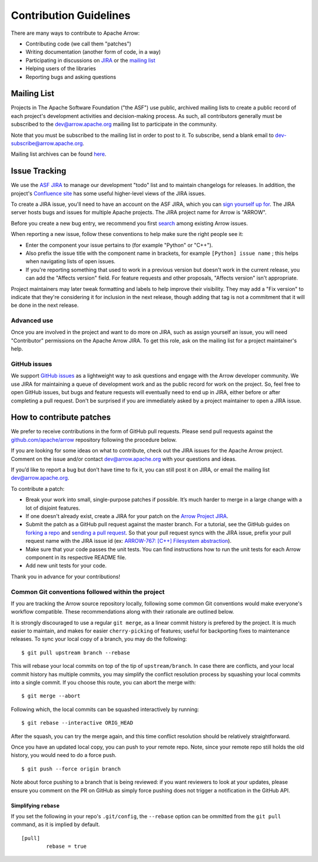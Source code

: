 .. Licensed to the Apache Software Foundation (ASF) under one
.. or more contributor license agreements.  See the NOTICE file
.. distributed with this work for additional information
.. regarding copyright ownership.  The ASF licenses this file
.. to you under the Apache License, Version 2.0 (the
.. "License"); you may not use this file except in compliance
.. with the License.  You may obtain a copy of the License at

..   http://www.apache.org/licenses/LICENSE-2.0

.. Unless required by applicable law or agreed to in writing,
.. software distributed under the License is distributed on an
.. "AS IS" BASIS, WITHOUT WARRANTIES OR CONDITIONS OF ANY
.. KIND, either express or implied.  See the License for the
.. specific language governing permissions and limitations
.. under the License.

.. _contributing:

***********************
Contribution Guidelines
***********************

There are many ways to contribute to Apache Arrow:

* Contributing code (we call them "patches")
* Writing documentation (another form of code, in a way)
* Participating in discussions on `JIRA <https://issues.apache.org/jira/projects/ARROW/issues>`_ or the `mailing list <https://lists.apache.org/list.html?dev@arrow.apache.org>`_
* Helping users of the libraries
* Reporting bugs and asking questions

Mailing List
============

Projects in The Apache Software Foundation ("the ASF") use public, archived
mailing lists to create a public record of each project's development
activities and decision-making process. As such, all contributors generally
must be subscribed to the dev@arrow.apache.org mailing list to participate in
the community.

Note that you must be subscribed to the mailing list in order to post to it. To
subscribe, send a blank email to dev-subscribe@arrow.apache.org.

Mailing list archives can be found `here <https://lists.apache.org/list.html?dev@arrow.apache.org>`_.

Issue Tracking
==============

We use the `ASF JIRA <https://issues.apache.org/jira/projects/ARROW/issues>`_
to manage our development "todo" list and to maintain changelogs for releases.
In addition, the project's `Confluence site <https://cwiki.apache.org/confluence/display/ARROW>`_
has some useful higher-level views of the JIRA issues.

To create a JIRA issue, you'll need to have an account on the ASF JIRA, which
you can `sign yourself up for <https://issues.apache.org/jira/secure/Signup!default.jspa>`_.
The JIRA server hosts bugs and issues for multiple Apache projects.  The JIRA
project name for Arrow is "ARROW".

Before you create a new bug entry, we recommend you first
`search <https://issues.apache.org/jira/projects/ARROW/issues/ARROW-5140?filter=allopenissues>`_
among existing Arrow issues.

When reporting a new issue, follow these conventions to help make sure the
right people see it:

* Enter the component your issue pertains to (for example "Python" or "C++").
* Also prefix the issue title with the component name in brackets, for example
  ``[Python] issue name`` ; this helps when navigating lists of open issues.
* If you're reporting something that used to work in a previous version
  but doesn't work in the current release, you can add the "Affects version"
  field. For feature requests and other proposals, "Affects version" isn't
  appropriate.

Project maintainers may later tweak formatting and labels to help improve their
visibility. They may add a "Fix version" to indicate that they're considering
it for inclusion in the next release, though adding that tag is not a
commitment that it will be done in the next release.

Advanced use
------------

Once you are involved in the project and want to do more on JIRA, such as
assign yourself an issue, you will need "Contributor" permissions on the
Apache Arrow JIRA. To get this role, ask on the mailing list for a project
maintainer's help.

GitHub issues
-------------

We support `GitHub issues <https://github.com/apache/arrow/issues>`_ as a
lightweight way to ask questions and engage with
the Arrow developer community. We use JIRA for maintaining a queue of
development work and as the public record for work on the project. So, feel
free to open GitHub issues, but bugs and feature requests will eventually need
to end up in JIRA, either before or after completing a pull request. Don't be
surprised if you are immediately asked by a project maintainer to open a JIRA
issue.

How to contribute patches
=========================

We prefer to receive contributions in the form of GitHub pull requests. Please
send pull requests against the `github.com/apache/arrow
<https://github.com/apache/arrow>`_ repository following the procedure below.

If you are looking for some ideas on what to contribute, check out the JIRA
issues for the Apache Arrow project. Comment on the issue and/or contact
dev@arrow.apache.org with your questions and ideas.

If you’d like to report a bug but don’t have time to fix it, you can still post
it on JIRA, or email the mailing list dev@arrow.apache.org.

To contribute a patch:

* Break your work into small, single-purpose patches if possible. It’s much
  harder to merge in a large change with a lot of disjoint features.
* If one doesn't already exist, create a JIRA for your patch on the
  `Arrow Project JIRA <https://issues.apache.org/jira/projects/ARROW/issues>`_.
* Submit the patch as a GitHub pull request against the master branch. For a
  tutorial, see the GitHub guides on `forking a repo <https://help.github.com/en/articles/fork-a-repo>`_
  and `sending a pull request <https://help.github.com/en/articles/creating-a-pull-request-from-a-fork>`_.
  So that your pull request syncs with the JIRA issue, prefix your pull request
  name with the JIRA issue id (ex:
  `ARROW-767: [C++] Filesystem abstraction <https://github.com/apache/arrow/pull/4225>`_).
* Make sure that your code passes the unit tests. You can find instructions how
  to run the unit tests for each Arrow component in its respective README file.
* Add new unit tests for your code.

Thank you in advance for your contributions!

Common Git conventions followed within the project
--------------------------------------------------

If you are tracking the Arrow source repository locally, following some common Git
conventions would make everyone's workflow compatible.  These recommendations along with
their rationale are outlined below.

It is strongly discouraged to use a regular ``git merge``, as a linear commit history is
prefered by the project.  It is much easier to maintain, and makes for easier
``cherry-picking`` of features; useful for backporting fixes to maintenance releases.
To sync your local copy of a branch, you may do the following::

    $ git pull upstream branch --rebase

This will rebase your local commits on top of the tip of ``upstream/branch``.  In
case there are conflicts, and your local commit history has multiple commits, you may
simplify the conflict resolution process by squashing your local commits into a single
commit.  If you choose this route, you can abort the merge with::

    $ git merge --abort

Following which, the local commits can be squashed interactively by running::

    $ git rebase --interactive ORIG_HEAD

After the squash, you can try the merge again, and this time conflict resolution should
be relatively straightforward.

Once you have an updated local copy, you can push to your remote repo.  Note, since your
remote repo still holds the old history, you would need to do a force push. ::

    $ git push --force origin branch

Note about force pushing to a branch that is being reviewed: if you want reviewers to
look at your updates, please ensure you comment on the PR on GitHub as simply force
pushing does not trigger a notification in the GitHub API.

Simplifying ``rebase``
++++++++++++++++++++++

If you set the following in your repo's ``.git/config``, the ``--rebase`` option can be
ommitted from the ``git pull`` command, as it is implied by default. ::

    [pull]
            rebase = true
